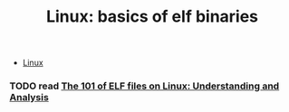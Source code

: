:PROPERTIES:
:ID:       cda3f6b5-af52-41a6-bbf3-c3b43c485cb2
:END:
#+TITLE: Linux: basics of elf binaries
#+CATEGORY: slips
#+TAGS:

+ [[id:bdae77b1-d9f0-4d3a-a2fb-2ecdab5fd531][Linux]]

*** TODO read [[https://linux-audit.com/elf-binaries-on-linux-understanding-and-analysis/][The 101 of ELF files on Linux: Understanding and Analysis]]
